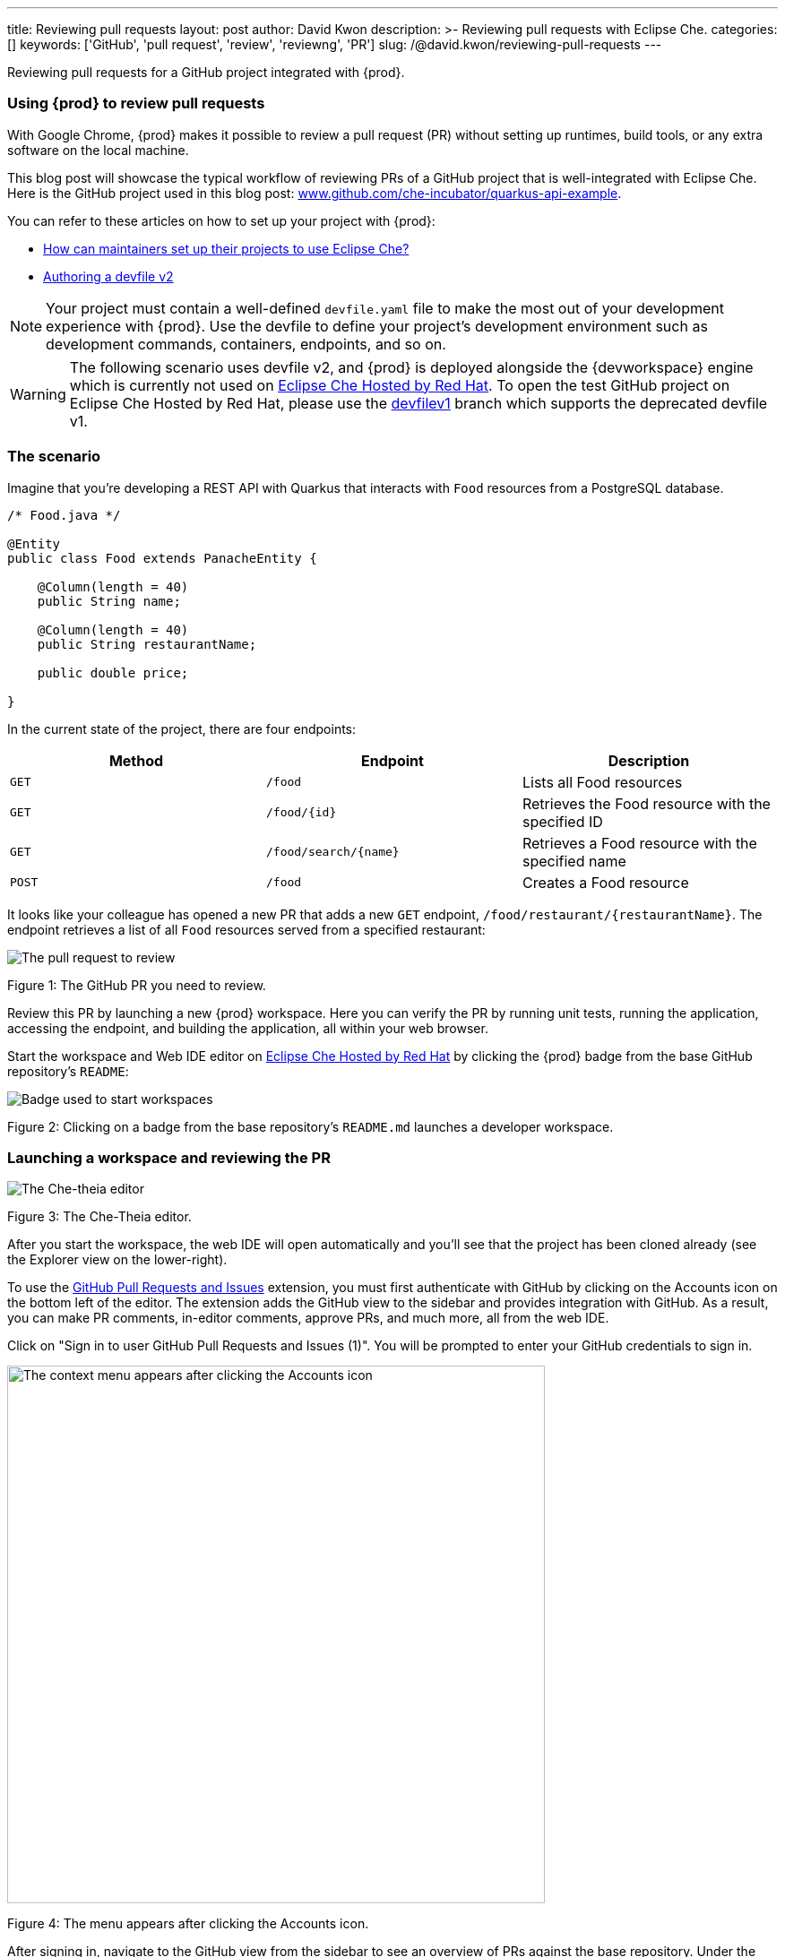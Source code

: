 ---
title: Reviewing pull requests
layout: post
author: David Kwon
description: >-
  Reviewing pull requests with Eclipse Che.
categories: []
keywords: ['GitHub', 'pull request', 'review', 'reviewng', 'PR']
slug: /@david.kwon/reviewing-pull-requests
---

Reviewing pull requests for a GitHub project integrated with {prod}.

=== Using {prod} to review pull requests

With Google Chrome, {prod} makes it possible to review a pull request (PR) without setting up runtimes, build tools, or any extra software on the local machine.

This blog post will showcase the typical workflow of reviewing PRs of a GitHub project that is well-integrated with Eclipse Che. Here is the GitHub project used in this blog post: link:https://github.com/che-incubator/quarkus-api-example[www.github.com/che-incubator/quarkus-api-example].

You can refer to these articles on how to set up your project with {prod}:

* <<../../01/11/@ilya.buziuk-contributing-for-the-first-time-to-a-project#set-up-project,How can maintainers set up their projects to use Eclipse Che?>>
* link:https://www.eclipse.org/che/docs/che-7/end-user-guide/authoring-devfiles-version-2[Authoring a devfile v2]

NOTE: Your project must contain a well-defined `devfile.yaml` file to make the most out of your development experience with {prod}. Use the devfile to define your project’s development environment such as development commands, containers, endpoints, and so on.

WARNING: The following scenario uses devfile v2, and {prod} is deployed alongside the {devworkspace} engine which is currently not used on link:https://workspaces.openshift.com/[Eclipse Che Hosted by Red Hat]. To open the test GitHub project on Eclipse Che Hosted by Red Hat, please use the link:https://github.com/che-incubator/quarkus-api-example/tree/devfilev1[devfilev1] branch which supports the deprecated devfile v1.

=== The scenario

Imagine that you're developing a REST API with Quarkus that interacts with `Food` resources from a PostgreSQL database.
[source,java]
----
/* Food.java */

@Entity
public class Food extends PanacheEntity {

    @Column(length = 40)
    public String name;

    @Column(length = 40)
    public String restaurantName;

    public double price;

}
----

In the current state of the project, there are four endpoints:
[cols="1,1,1"]
|===
|Method |Endpoint |Description

|`GET`
|`/food`
|Lists all Food resources

|`GET`
|`/food/{id}`
|Retrieves the Food resource with the specified ID

|`GET`
|`/food/search/{name}`
|Retrieves a Food resource with the specified name

|`POST`
|`/food`
|Creates a Food resource
|===

It looks like your colleague has opened a new PR that adds a new `GET` endpoint, `/food/restaurant/{restaurantName}`. The endpoint retrieves a list of all `Food` resources served from a specified restaurant:

image::/assets/img/reviewing-pull-requests/pr.png[The pull request to review]
Figure 1: The GitHub PR you need to review.

Review this PR by launching a new {prod} workspace. Here you can verify the PR by running unit tests, running the application, accessing the endpoint, and building the application, all within your web browser.

Start the workspace and Web IDE editor on link:https://www.eclipse.org/che/docs/che-7/hosted-che/hosted-che/[Eclipse Che Hosted by Red Hat] by clicking the {prod} badge from the base GitHub repository's `README`:

image::/assets/img/reviewing-pull-requests/badge.png[Badge used to start workspaces]
Figure 2: Clicking on a badge from the base repository's `README.md` launches a developer workspace.

=== Launching a workspace and reviewing the PR
image::/assets/img/reviewing-pull-requests/ide.png[The Che-theia editor]
Figure 3: The Che-Theia editor.

After you start the workspace, the web IDE will open automatically and you'll see that the project has been cloned already (see the Explorer view on the lower-right).

To use the link:https://github.com/Microsoft/vscode-pull-request-github[GitHub Pull Requests and Issues] extension, you must first authenticate with GitHub by clicking on the Accounts icon on the bottom left of the editor. The extension adds the GitHub view to the sidebar and provides integration with GitHub. As a result, you can make PR comments, in-editor comments, approve PRs, and much more, all from the web IDE.


Click on "Sign in to user GitHub Pull Requests and Issues (1)".
You will be prompted to enter your GitHub credentials to sign in.

image::/assets/img/reviewing-pull-requests/sign-in.png[The context menu appears after clicking the Accounts icon, 600]
Figure 4: The menu appears after clicking the Accounts icon.

After signing in, navigate to the GitHub view from the sidebar to see an overview of PRs against the base repository. Under the "Assigned To Me" drop-down, you can see the PR that you'll review.

image::/assets/img/reviewing-pull-requests/github-view.png[Viewing the PR within the web IDE, 400]
Figure 5: The GitHub view, opened by clicking on the fifth icon from the top.

WARNING: If you start a workspace with a badge generated using the link:https://github.com/marketplace/actions/try-in-web-ide[Try in Web IDE] GitHub action on a PR from a forked repository, you must manually set up Git remotes to use the GitHub Pull Requests and Issues extension. Please see link:https://github.com/redhat-actions/try-in-web-ide/issues/14[redhat-actions/try-in-web-ide#14].

The "Description" menu item, as well as a file hierarchy with all changed files, are in the drop-down menu below the PR. In this case, the changed files are `FoodResource.java`, `FoodEndpointTest.java`, and `README.md`. Click on the files to open a diff view within the web IDE. Examine these files and verify that the PR adds a new endpoint, as well as a unit test.

Click on the "Description" menu item to open a new web view displaying the PR in a UI similar to GitHub. Check out the branch by clicking "Checkout" at the top right of Figure 6.

image::/assets/img/reviewing-pull-requests/pr-view.png[Viewing the PR within the web IDE]
Figure 6: A webview displaying details about the PR. This web view appears after clicking the "Description" menu item from Figure 5.

The test project includes a preinstalled link:https://github.com/redhat-developer/vscode-java[Language support for Java ™] extension in the web IDE. With this extension, you can check the Problem view to verify that there are no compilation problems such as syntax errors.

image::/assets/img/reviewing-pull-requests/no-problems.png[No problems reported by the Java extension]
Figure 7: No problems reported by the Java extension in the Problems view.

=== Running unit tests and building
The devfile also defines commands for testing, building, and launching the application. Run the unit tests by opening the Workspace view from the right side and clicking `(User Runtimes -> tools -> runtests)`.

This runs the test command (`./mvnw test`) within the `tools` container as specified in the devfile. You can view the test output in the output panel.

image::/assets/img/reviewing-pull-requests/run-tests.png[Running the unit tests]
Figure 8: Unit testing by clicking `runtests` from the Workspace view on the right.

As you can see in the output from Figure 8, you passed the tests successfully.

You can also run other commands such as `(User Runtimes -> tools -> package)` to build the application.

image::/assets/img/reviewing-pull-requests/build.png[Successfully building the application]
Figure 9: Successfully building the application.

NOTE: The `packagenative` command is used to build a native image with GraalVM. The command would fail for this test project on link:https://www.eclipse.org/che/docs/che-7/hosted-che/hosted-che/[Eclipse Che Hosted by Red Hat] due to the 7GB memory usage limit.

=== Running the application
Run the Quarkus application in link:https://quarkus.io/guides/getting-started#development-mode[development mode] by running the `(User Runtimes -> tools -> startdev)` command to access the endpoint.

image::/assets/img/reviewing-pull-requests/start-dev.png[Starting the application in development mode]
Figure 10: Starting the Quarkus project in development mode by clicking `startdev` from the Workspace view on the right.

Next, access the new `/food/restaurant/{restaurantName}` endpoint. Here, you access `/food/restaurant/Local Deli` to get all `Food` resources from the restaurant named `Local Deli`. 

image::/assets/img/reviewing-pull-requests/access-endpoint.png[Accessing the new endpoint]
Figure 11: Response from `/food/restaurant/Local Deli`.

The response contains two `Food` resources from the `Local Deli` restaurant. This is a match with the `Food` resources from this restaurant in the link:https://github.com/che-incubator/quarkus-api-example/blob/main/src/main/resources/import.sql[`import.sql`] file.

=== Providing feedback and merging the PR
So far, you have successfully run tests, ran the build, as well as ran the application in development mode to verify that the PR is working correctly.
Next, merge the PR from the web IDE.

Go back to the GitHub PR view (see Figure 5) to provide more comments, and approve the PR. Merge the PR to `main`.

image::/assets/img/reviewing-pull-requests/merge.png[Merging to main from the web IDE]
Figure 12: Clicking "Merge Pull Request" to merge.

image::/assets/img/reviewing-pull-requests/merged.png[Merged to main from the web IDE]
Figure 13: PR has been merged.

=== Conclusion
You have finished reviewing the PR and have successfully merged it from the web IDE editor.
In summary, we have:

* Opened a new {prod} workspace to review the PR
* Checked out the feature branch
* Ran the unit tests
* Built the application
* Ran the application in development mode to verify that the feature works as intended
* Used the GitHub Pull Requests and Issues extension and the Language support for Java ™ extension
* Merged the PR from the web IDE

without any prior setup on your local machine.

Thank you for reading!